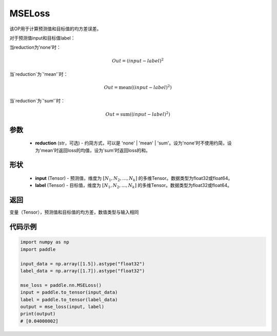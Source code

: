 .. _cn_api_paddle_nn_MSELoss:

MSELoss
-------------------------------

.. py:function:: paddle.nn.MSELoss(reduction='mean')

该OP用于计算预测值和目标值的均方差误差。

对于预测值input和目标值label：

当reduction为'none'时：

.. math::
    Out = (input - label)^2

当`reduction`为`'mean'`时：

.. math::
    Out = \operatorname{mean}((input - label)^2)

当`reduction`为`'sum'`时：

.. math::
    Out = \operatorname{sum}((input - label)^2)

参数
::::::::::::

    - **reduction** (str，可选) - 约简方式，可以是 'none' | 'mean' | 'sum'。设为'none'时不使用约简，设为'mean'时返回loss的均值，设为'sum'时返回loss的和。

形状
::::::::::::

    - **input** (Tensor) - 预测值，维度为 :math:`[N_1, N_2, ..., N_k]` 的多维Tensor。数据类型为float32或float64。
    - **label** (Tensor) - 目标值，维度为 :math:`[N_1, N_2, ..., N_k]` 的多维Tensor。数据类型为float32或float64。
    

返回
::::::::::::
变量（Tensor），预测值和目标值的均方差，数值类型与输入相同


代码示例
::::::::::::

.. code-block:: python

    import numpy as np
    import paddle

    input_data = np.array([1.5]).astype("float32")
    label_data = np.array([1.7]).astype("float32")

    mse_loss = paddle.nn.MSELoss()
    input = paddle.to_tensor(input_data)
    label = paddle.to_tensor(label_data)
    output = mse_loss(input, label)
    print(output)
    # [0.04000002]
